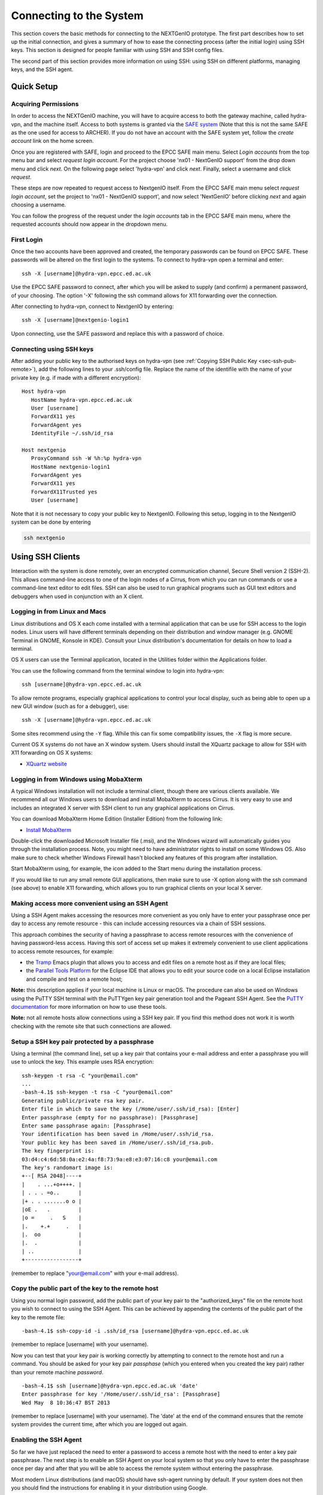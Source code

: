 .. _sec-ref-connect:

Connecting to the System
========================

This section covers the basic methods for connecting to the NEXTGenIO prototype. 
The first part describes how to set up the initial connection, and gives a 
summary of how to ease the connecting process (after the initial login) using 
SSH keys. This section is designed for people familiar with using SSH and SSH
config files.

The second part of this section provides more information on using SSH: using SSH
on different platforms, managing keys, and the SSH agent.

Quick Setup
~~~~~~~~~~~

Acquiring Permissions
---------------------

In order to access the NEXTGenIO machine, you will have to acquire access to both
the gateway machine, called hydra-vpn, and the machine itself. Access to both
systems is granted via the `SAFE system <https://safe.epcc.ed.ac.uk/safadmin/>`_ 
(Note that this is not the same SAFE as the one used for access to ARCHER). 
If you do not have an account with the SAFE system yet, follow the *create 
account* link on the home screen.

Once you are registered with SAFE, login and proceed to the EPCC SAFE main menu. 
Select *Login accounts* from the top menu bar and select *request login account*. 
For the project choose 'nx01 - NextGenIO support' from the drop down menu and
click *next*. On the following page select 'hydra-vpn' and click *next*. Finally,
select a username and click *request*.

These steps are now repeated to request access to NextgenIO itself. From the 
EPCC SAFE main menu select *request login account*, set the project to 'nx01 - 
NextGenIO support', and now select 'NextGenIO' before clicking *next* and
again choosing a username.

You can follow the progress of the request under the *login accounts* tab in
the EPCC SAFE main menu, where the requested accounts should now appear in the
dropdown menu.

First Login
-----------

Once the two accounts have been approved and created, the temporary passwords can
be found on EPCC SAFE. These passwords will be altered on the first login to the
systems. To connect to hydra-vpn open a terminal and enter:

::

    ssh -X [username]@hydra-vpn.epcc.ed.ac.uk

Use the EPCC SAFE password to connect, after which you will be asked to supply 
(and confirm) a permanent password, of your choosing. The option '-X' following 
the ssh command allows for X11 forwarding over the connection.

After connecting to hydra-vpn, connect to NextgenIO by entering:

::

    ssh -X [username]@nextgenio-login1

Upon connecting, use the SAFE password and replace this with a password of choice.

Connecting using SSH keys
-------------------------

After adding your public key to the authorised keys on hydra-vpn (see :ref:`Copying
SSH Public Key <sec-ssh-pub-remote>`), add the following lines to your .ssh/config
file. Replace the name of the identifile with the name of your private key (e.g. if
made with a different encryption):

::

    Host hydra-vpn
       HostName hydra-vpn.epcc.ed.ac.uk
       User [username]
       ForwardX11 yes
       ForwardAgent yes
       IdentityFile ~/.ssh/id_rsa

    Host nextgenio
       ProxyCommand ssh -W %h:%p hydra-vpn
       HostName nextgenio-login1
       ForwardAgent yes
       ForwardX11 yes
       ForwardX11Trusted yes
       User [username]

Note that it is not necessary to copy your public key to NextgenIO. Following
this setup, logging in to the NextgenIO system can be done by entering

.. code:: bash

   ssh nextgenio


Using SSH Clients
~~~~~~~~~~~~~~~~~

Interaction with the system is done remotely, over an encrypted
communication channel, Secure Shell version 2 (SSH-2). This allows
command-line access to one of the login nodes of a Cirrus, from which
you can run commands or use a command-line text editor to edit files.
SSH can also be used to run graphical programs such as GUI text editors
and debuggers when used in conjunction with an X client.

Logging in from Linux and Macs
------------------------------

Linux distributions and OS X each come installed with a terminal
application that can be use for SSH access to the login nodes. Linux
users will have different terminals depending on their distribution and
window manager (e.g. GNOME Terminal in GNOME, Konsole in KDE). Consult
your Linux distribution's documentation for details on how to load a
terminal.

OS X users can use the Terminal application, located in the Utilities
folder within the Applications folder.

You can use the following command from the terminal window to login into
hydra-vpn:

::

    ssh [username]@hydra-vpn.epcc.ed.ac.uk

To allow remote programs, especially graphical applications to control
your local display, such as being able to open up a new GUI window (such
as for a debugger), use:

::

    ssh -X [username]@hydra-vpn.epcc.ed.ac.uk 

Some sites recommend using the ``-Y`` flag. While this can fix some
compatibility issues, the ``-X`` flag is more secure.

Current OS X systems do not have an X window system. Users should
install the XQuartz package to allow for SSH with X11 forwarding on OS X
systems:

* `XQuartz website <http://www.xquartz.org/>`__

Logging in from Windows using MobaXterm
---------------------------------------

A typical Windows installation will not include a terminal client,
though there are various clients available. We recommend all our Windows
users to download and install MobaXterm to access Cirrus. It is very
easy to use and includes an integrated X server with SSH client to run
any graphical applications on Cirrus.

You can download MobaXterm Home Edition (Installer Edition) from the
following link:

* `Install MobaXterm <http://mobaxterm.mobatek.net/download-home-edition.html>`__

Double-click the downloaded Microsoft Installer file (.msi), and the
Windows wizard will automatically guides you through the installation
process. Note, you might need to have administrator rights to install on
some Windows OS. Also make sure to check whether Windows Firewall hasn't
blocked any features of this program after installation.

Start MobaXterm using, for example, the icon added to the Start menu
during the installation process.

If you would like to run any small remote GUI applications, then make
sure to use -X option along with the ssh command (see above) to enable
X11 forwarding, which allows you to run graphical clients on your local
X server.


Making access more convenient using an SSH Agent
------------------------------------------------

Using a SSH Agent makes accessing the resources more convenient as you
only have to enter your passphrase once per day to access any remote
resource - this can include accessing resources via a chain of SSH
sessions.

This approach combines the security of having a passphrase to access
remote resources with the convenience of having password-less access.
Having this sort of access set up makes it extremely convenient to use
client applications to access remote resources, for example:

-  the `Tramp <http://www.gnu.org/software/tramp/>`__ Emacs plugin that
   allows you to access and edit files on a remote host as if they are
   local files;
-  the `Parallel Tools Platform <http://www.eclipse.org/ptp/>`__ for the
   Eclipse IDE that allows you to edit your source code on a local
   Eclipse installation and compile and test on a remote host;

**Note:** this description applies if your local machine is Linux or macOS.
The procedure can also be used on Windows using the PuTTY SSH
terminal with the PuTTYgen key pair generation tool and the Pageant SSH
Agent. See the `PuTTY
documentation <http://the.earth.li/~sgtatham/putty/0.62/htmldoc/>`__ for
more information on how to use these tools.

**Note:** not all remote hosts allow connections using a SSH key pair.
If you find this method does not work it is worth checking with the
remote site that such connections are allowed.

Setup a SSH key pair protected by a passphrase
----------------------------------------------

Using a terminal (the command line), set up a key pair that contains
your e-mail address and enter a passphrase you will use to unlock the
key. This example uses RSA encryption:

::

    ssh-keygen -t rsa -C "your@email.com"
    ...
    -bash-4.1$ ssh-keygen -t rsa -C "your@email.com"
    Generating public/private rsa key pair.
    Enter file in which to save the key (/Home/user/.ssh/id_rsa): [Enter]
    Enter passphrase (empty for no passphrase): [Passphrase]
    Enter same passphrase again: [Passphrase]
    Your identification has been saved in /Home/user/.ssh/id_rsa.
    Your public key has been saved in /Home/user/.ssh/id_rsa.pub.
    The key fingerprint is:
    03:d4:c4:6d:58:0a:e2:4a:f8:73:9a:e8:e3:07:16:c8 your@email.com
    The key's randomart image is:
    +--[ RSA 2048]----+
    |    . ...+o++++. |
    | . . . =o..      |
    |+ . . .......o o |
    |oE .   .         |
    |o =     .   S    |
    |.    +.+     .   |
    |.  oo            |
    |.  .             |
    | ..              |
    +-----------------+

(remember to replace "your@email.com" with your e-mail address).

.. _sec-ssh-pub-remote:

Copy the public part of the key to the remote host
--------------------------------------------------

Using you normal login password, add the public part of your key pair to
the "authorized\_keys" file on the remote host you wish to connect to
using the SSH Agent. This can be achieved by appending the contents of
the public part of the key to the remote file:

::

    -bash-4.1$ ssh-copy-id -i .ssh/id_rsa [username]@hydra-vpn.epcc.ed.ac.uk

(remember to replace [username] with your username).

Now you can test that your key pair is working correctly by attempting
to connect to the remote host and run a command. You should be asked
for your key pair *passphase* (which you entered when you created the
key pair) rather than your remote machine *password*.

::

    -bash-4.1$ ssh [username]@hydra-vpn.epcc.ed.ac.uk 'date'
    Enter passphrase for key '/Home/user/.ssh/id_rsa': [Passphrase]
    Wed May  8 10:36:47 BST 2013

(remember to replace [username] with your username). The 'date' at the end of
the command ensures that the remote system provides the current time, after
which you are logged out again.

Enabling the SSH Agent
----------------------

So far we have just replaced the need to enter a password to access a
remote host with the need to enter a key pair passphrase. The next step
is to enable an SSH Agent on your local system so that you only have to
enter the passphrase once per day and after that you will be able to
access the remote system without entering the passphrase.

Most modern Linux distributions (and macOS) should have ssh-agent
running by default. If your system does not then you should find the
instructions for enabling it in your distribution using Google.

To add the private part of your key pair to the SSH Agent, use the
'ssh-add' command (on your local machine), you will need to enter your
passphrase one more time:

::

    -bash-4.1$ ssh-add ~/.ssh/id_rsa
    Enter passphrase for Home/user.ssh/id_rsa: [Passphrase]
    Identity added: Home/user.ssh/id_rsa (Home/user.ssh/id_rsa)

Now you can test that you can access the remote host without needing to
enter your passphrase:

::

    -bash-4.1$ ssh [username]@hydra-vpn.epcc.ed.ac.uk 'date'
    Warning: Permanently added the RSA host key for IP address '192.62.216.27' to the list of known hosts.
    Wed May  8 10:42:55 BST 2013

(remember to replace [username] with your username).

Adding access to other remote machines
--------------------------------------

If you have more than one remote host that you access regularly, you can
simply add the public part of your key pair to the 'authorized\_keys'
file on any hosts you wish to access by repeating step 2 above.

SSH Agent forwarding
--------------------

Now that you have enabled an SSH Agent to access remote resources you
can perform an additional configuration step that will allow you to
access all hosts that have your public key part uploaded from any host
you connect to with the SSH Agent without the need to install the
private part of the key pair anywhere except your local machine.

This increases the security of the key pair as the private part is only
stored in one place (your local machine) and makes access more
convenient (as you only need to enter your passphrase once on your local
machine to enable access between all machines that have the public part
of the key pair).

Forwarding is controlled by a configuration file located on your local
machine at ".ssh/config". Each remote site (or group of sites) can have
an entry in this file which may look something like:

::

    Host hydra-vpn
      HostName hydra-vpn.epcc.ed.ac.uk
      User [username]
      ForwardAgent yes

(remember to replace [username] with your username).

The "Host cirrus" line defines a short name for the entry. In this case,
instead of typing "ssh login.cirrus.ac.uk" to access the Cirrus login
nodes, you could use "ssh cirrus" instead. The remaining lines define
the options for the "cirrus" host.

-  ``Hostname hydra-vpn.epcc.ed.ac.uk`` - defines the full address of the
   host
-  ``User [username]`` - defines the username to use by default for this
   host (replace [username] with your own username on the remote host)
-  ``ForwardAgent yes`` - tells SSH to forward the local SSH Agent to
   the remote host, this is the option that allows you to store the
   private part of your key on your local machine only and export the
   access to remote sites

Now you can use SSH to access hydra-vpn without needing to enter my
username or the full hostname every time:

::

    -bash-4.1$ ssh hydra-vpn
    Tue Dec 20 16:48:32 GMT 2016

The second entry in the ".ssh/config" file suggested in the section `Connecting
using SSH keys`_ automatically connects to NextgenIO via hydra-vpn. It uses
the entry for hydra-vpn to make the first connection, and then continues
straight to NextgenIO.

You can set up as many of these entries as you need in your local
configuration file. Other options are available. See the `ssh_config
man page <http://linux.die.net/man/5/ssh_config>`__ (or ``man
ssh_config`` on any machine with SSH installed) for a description of the
SSH configuration file.

